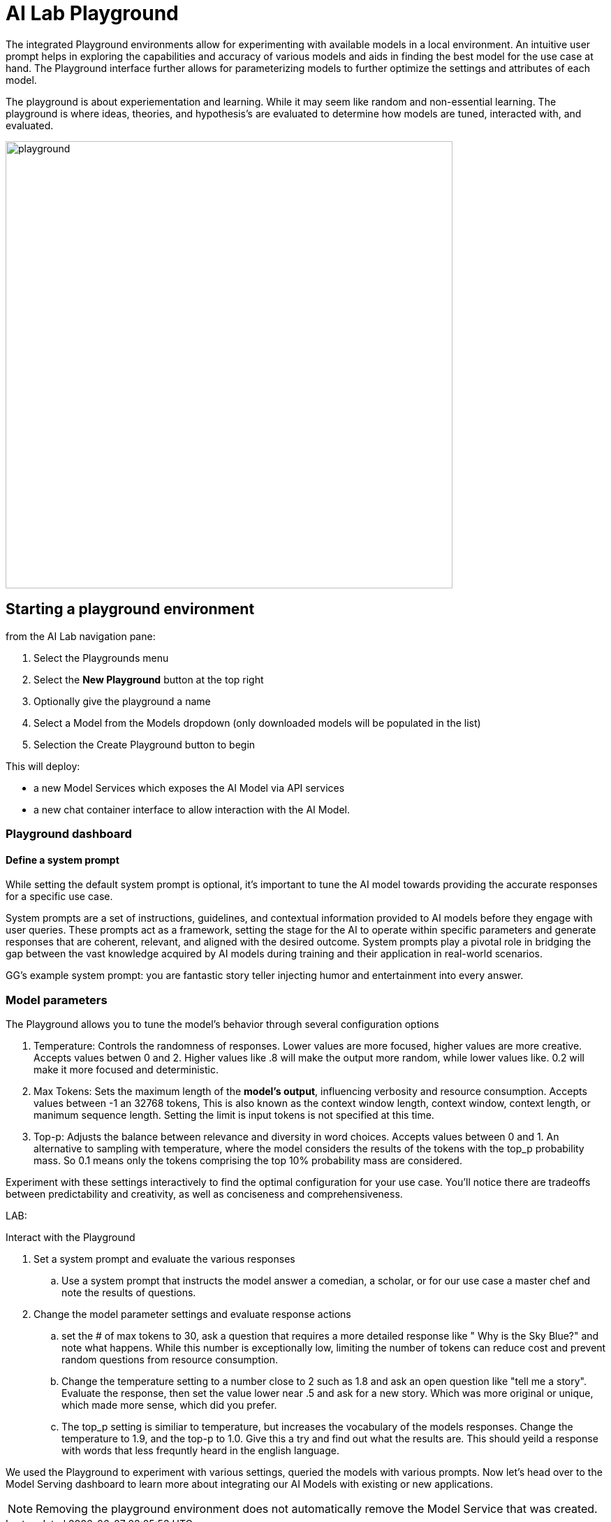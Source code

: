 = AI Lab Playground

The integrated Playground environments allow for experimenting with available models in a local environment. An intuitive user prompt helps in exploring the capabilities and accuracy of various models and aids in finding the best model for the use case at hand. The Playground interface further allows for parameterizing models to further optimize the settings and attributes of each model.

The playground is about experiementation and learning. While it may seem like random and non-essential learning.  The playground is where ideas, theories, and hypothesis's are evaluated to determine how models are tuned, interacted with, and evaluated. 


image::playground.gif[width=640]


== Starting a playground environment

from the AI Lab navigation pane:

 .  Select the Playgrounds menu

 . Select the *New Playground* button at the top right

 . Optionally give the playground a name

 . Select a Model from the Models dropdown (only downloaded models will be populated in the list)

 . Selection the Create Playground button to begin 


This will deploy:

 * a new Model Services which exposes the AI Model via API services

 * a new chat container interface to allow interaction with the AI Model. 

=== Playground dashboard


==== Define a system prompt

While setting the default system prompt is optional,  it's important to tune the AI model towards providing the accurate responses for a specific use case. 

System prompts are a set of instructions, guidelines, and contextual information provided to AI models before they engage with user queries. These prompts act as a framework, setting the stage for the AI to operate within specific parameters and generate responses that are coherent, relevant, and aligned with the desired outcome. System prompts play a pivotal role in bridging the gap between the vast knowledge acquired by AI models during training and their application in real-world scenarios.

GG's example system prompt:  you are fantastic story teller injecting humor and entertainment into every answer.  


=== Model parameters 

The Playground allows you to tune the model's behavior through several configuration options

 . Temperature: Controls the randomness of responses. Lower values are more focused, higher values are more creative. Accepts values betwen 0 and 2. Higher values like .8 will make the output more random, while lower values like. 0.2 will make it more focused and deterministic. 

 . Max Tokens: Sets the maximum length of the *model's output*, influencing verbosity and resource consumption. Accepts values between -1 an 32768 tokens, This is also known as the context window length, context window, context length, or manimum sequence length. Setting the limit is input tokens is not specified at this time. 

 . Top-p: Adjusts the balance between relevance and diversity in word choices. Accepts values between 0 and 1. An alternative to sampling with temperature, where the model considers the results of the tokens with the top_p probability mass.  So 0.1 means only the tokens comprising the top 10% probability mass are considered. 


Experiment with these settings interactively to find the optimal configuration for your use case. You'll notice there are tradeoffs between predictability and creativity, as well as conciseness and comprehensiveness.

LAB:

Interact with the Playground

 . Set a system prompt and evaluate the various responses  

 .. Use a system prompt that instructs the model answer a  comedian, a scholar, or for our use case a master chef and note the results of questions. 

 . Change the model parameter settings and evaluate response actions

 .. set the # of max tokens to 30, ask a question that requires a more detailed response like " Why is the Sky Blue?" and note what happens.  While this number is exceptionally low, limiting the number of tokens can reduce cost and prevent random questions from resource consumption. 

 .. Change the temperature setting to a number close to 2 such as 1.8 and ask an open question like "tell me a story".  Evaluate the response, then set the value lower near .5 and ask for a new story. Which was more original or unique, which made more sense,  which did you prefer.


.. The top_p setting is similiar to temperature, but increases the vocabulary of the models responses. Change the temperature to 1.9, and the top-p to 1.0. Give this a try and find out what the results are.  This should yeild a response with words that less frequntly heard in the english language. 


We used the Playground to experiment with various settings, queried the models with various prompts. Now let's head over to the Model Serving dashboard to learn more about integrating our AI Models with existing or new applications. 


[NOTE]
Removing the playground environment does not automatically remove the Model Service that was created.  


